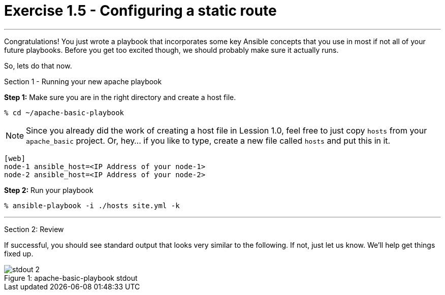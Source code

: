 = Exercise 1.5 - Configuring a static route

---

****
Congratulations!  You just wrote a playbook that incorporates some key Ansible concepts that you use in
most if not all of your future playbooks.  Before you get too excited though, we should probably make sure
it actually runs.

So, lets do that now.

[.lead]
Section 1 - Running your new apache playbook

====
*Step 1:* Make sure you are in the right directory and create a host file.

----
% cd ~/apache-basic-playbook
----

[NOTE]
Since you already did the work of creating a host file in Lession 1.0, feel free to just copy `hosts` from
your `apache_basic` project.  Or, hey... if you like to type, create a new file called `hosts` and put this in it.

----
[web]
node-1 ansible_host=<IP Address of your node-1>
node-2 ansible_host=<IP Address of your node-2>
----

*Step 2:* Run your playbook
----
% ansible-playbook -i ./hosts site.yml -k
----

***
[.lead]
Section 2: Review

If successful, you should see standard output that looks very similar to the following.  If not, just let us
know.  We'll help get things fixed up.

image::stdout_2.png[caption="Figure 1: ", title="apache-basic-playbook stdout"]
